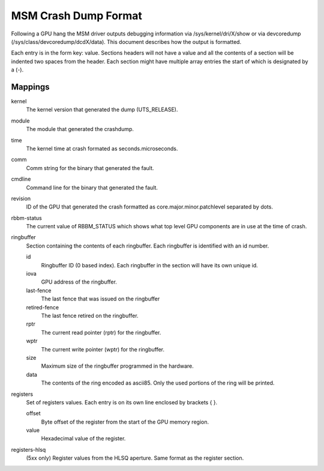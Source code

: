 =====================
MSM Crash Dump Format
=====================

Following a GPU hang the MSM driver outputs debugging information via
/sys/kernel/dri/X/show or via devcoredump (/sys/class/devcoredump/dcdX/data).
This document describes how the output is formatted.

Each entry is in the form key: value. Sections headers will not have a value
and all the contents of a section will be indented two spaces from the header.
Each section might have multiple array entries the start of which is designated
by a (-).

Mappings
--------

kernel
	The kernel version that generated the dump (UTS_RELEASE).

module
	The module that generated the crashdump.

time
	The kernel time at crash formated as seconds.microseconds.

comm
	Comm string for the binary that generated the fault.

cmdline
	Command line for the binary that generated the fault.

revision
	ID of the GPU that generated the crash formatted as
	core.major.minor.patchlevel separated by dots.

rbbm-status
	The current value of RBBM_STATUS which shows what top level GPU
	components are in use at the time of crash.

ringbuffer
	Section containing the contents of each ringbuffer. Each ringbuffer is
	identified with an id number.

	id
		Ringbuffer ID (0 based index).  Each ringbuffer in the section
		will have its own unique id.
	iova
		GPU address of the ringbuffer.

	last-fence
		The last fence that was issued on the ringbuffer

	retired-fence
		The last fence retired on the ringbuffer.

	rptr
		The current read pointer (rptr) for the ringbuffer.

	wptr
		The current write pointer (wptr) for the ringbuffer.

	size
		Maximum size of the ringbuffer programmed in the hardware.

	data
		The contents of the ring encoded as ascii85.  Only the used
		portions of the ring will be printed.

registers
	Set of registers values. Each entry is on its own line enclosed
	by brackets { }.

	offset
		Byte offset of the register from the start of the
		GPU memory region.

	value
		Hexadecimal value of the register.

registers-hlsq
		(5xx only) Register values from the HLSQ aperture.
		Same format as the register section.
